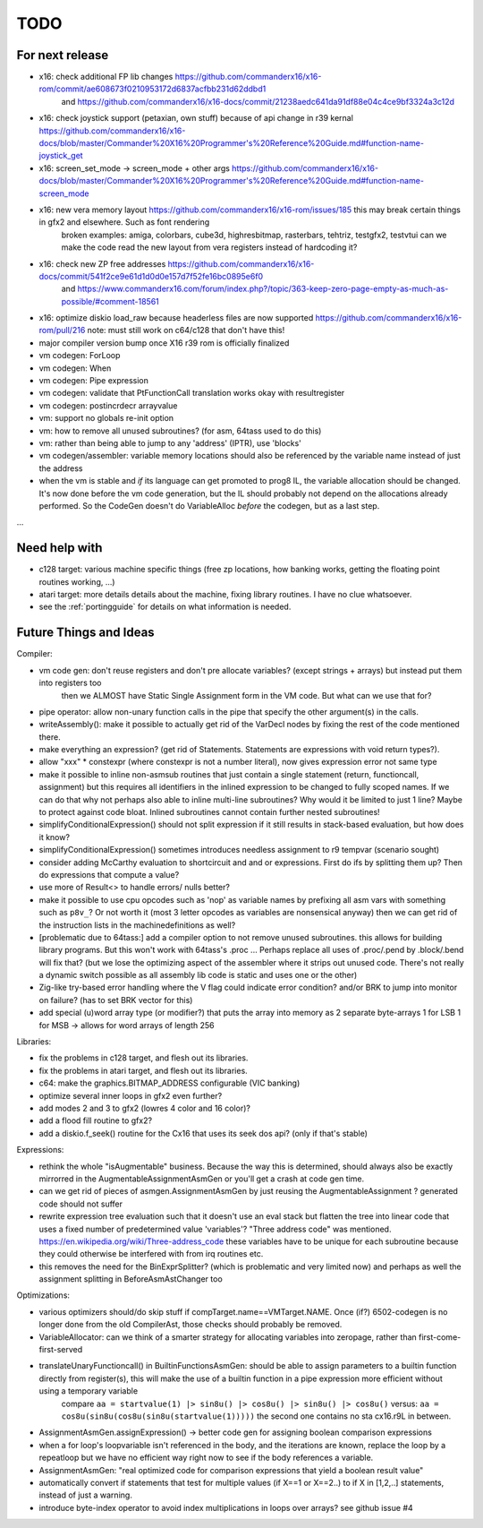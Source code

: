 TODO
====

For next release
^^^^^^^^^^^^^^^^
- x16: check additional FP lib changes https://github.com/commanderx16/x16-rom/commit/ae608673f0210953172d6837acfbb231d62ddbd1
    and https://github.com/commanderx16/x16-docs/commit/21238aedc641da91df88e04c4ce9bf3324a3c12d
- x16: check joystick support (petaxian, own stuff) because of api change in r39 kernal https://github.com/commanderx16/x16-docs/blob/master/Commander%20X16%20Programmer's%20Reference%20Guide.md#function-name-joystick_get
- x16: screen_set_mode -> screen_mode + other args https://github.com/commanderx16/x16-docs/blob/master/Commander%20X16%20Programmer's%20Reference%20Guide.md#function-name-screen_mode
- x16: new vera memory layout https://github.com/commanderx16/x16-rom/issues/185 this may break certain things in gfx2 and elsewhere. Such as font rendering
   broken examples: amiga, colorbars, cube3d, highresbitmap, rasterbars, tehtriz, testgfx2, testvtui
   can we make the code read the new layout from vera registers instead of hardcoding it?
- x16: check new ZP free addresses https://github.com/commanderx16/x16-docs/commit/541f2ce9e61d1d0d0e157d7f52fe16bc0895e6f0
    and https://www.commanderx16.com/forum/index.php?/topic/363-keep-zero-page-empty-as-much-as-possible/#comment-18561
- x16: optimize diskio load_raw because headerless files are now supported https://github.com/commanderx16/x16-rom/pull/216
  note: must still work on c64/c128 that don't have this!
- major compiler version bump once X16 r39 rom is officially finalized
- vm codegen: ForLoop
- vm codegen: When
- vm codegen: Pipe expression
- vm codegen: validate that PtFunctionCall translation works okay with resultregister
- vm codegen: postincrdecr arrayvalue
- vm: support no globals re-init option
- vm: how to remove all unused subroutines? (for asm, 64tass used to do this)
- vm: rather than being able to jump to any 'address' (IPTR), use 'blocks'
- vm codegen/assembler: variable memory locations should also be referenced by the variable name instead of just the address
- when the vm is stable and *if* its language can get promoted to prog8 IL, the variable allocation should be changed.
  It's now done before the vm code generation, but the IL should probably not depend on the allocations already performed.
  So the CodeGen doesn't do VariableAlloc *before* the codegen, but as a last step.

...


Need help with
^^^^^^^^^^^^^^
- c128 target: various machine specific things (free zp locations, how banking works, getting the floating point routines working, ...)
- atari target: more details details about the machine, fixing library routines. I have no clue whatsoever.
- see the :ref:`portingguide` for details on what information is needed.


Future Things and Ideas
^^^^^^^^^^^^^^^^^^^^^^^
Compiler:

- vm code gen: don't reuse registers and don't pre allocate variables? (except strings + arrays) but instead put them into registers too
    then we ALMOST have Static Single Assignment form in the VM code.  But what can we use that for?
- pipe operator: allow non-unary function calls in the pipe that specify the other argument(s) in the calls.
- writeAssembly(): make it possible to actually get rid of the VarDecl nodes by fixing the rest of the code mentioned there.
- make everything an expression? (get rid of Statements. Statements are expressions with void return types?).
- allow "xxx" * constexpr  (where constexpr is not a number literal), now gives expression error not same type
- make it possible to inline non-asmsub routines that just contain a single statement (return, functioncall, assignment)
  but this requires all identifiers in the inlined expression to be changed to fully scoped names.
  If we can do that why not perhaps also able to inline multi-line subroutines? Why would it be limited to just 1 line? Maybe to protect against code bloat.
  Inlined subroutines cannot contain further nested subroutines!
- simplifyConditionalExpression() should not split expression if it still results in stack-based evaluation, but how does it know?
- simplifyConditionalExpression() sometimes introduces needless assignment to r9 tempvar (scenario sought)
- consider adding McCarthy evaluation to shortcircuit and and or expressions. First do ifs by splitting them up? Then do expressions that compute a value?
- use more of Result<> to handle errors/ nulls better?
- make it possible to use cpu opcodes such as 'nop' as variable names by prefixing all asm vars with something such as ``p8v_``? Or not worth it (most 3 letter opcodes as variables are nonsensical anyway)
  then we can get rid of the instruction lists in the machinedefinitions as well?
- [problematic due to 64tass:] add a compiler option to not remove unused subroutines. this allows for building library programs. But this won't work with 64tass's .proc ...
  Perhaps replace all uses of .proc/.pend by .block/.bend will fix that?
  (but we lose the optimizing aspect of the assembler where it strips out unused code.
  There's not really a dynamic switch possible as all assembly lib code is static and uses one or the other)
- Zig-like try-based error handling where the V flag could indicate error condition? and/or BRK to jump into monitor on failure? (has to set BRK vector for this)
- add special (u)word array type (or modifier?) that puts the array into memory as 2 separate byte-arrays 1 for LSB 1 for MSB -> allows for word arrays of length 256

Libraries:

- fix the problems in c128 target, and flesh out its libraries.
- fix the problems in atari target, and flesh out its libraries.
- c64: make the graphics.BITMAP_ADDRESS configurable (VIC banking)
- optimize several inner loops in gfx2 even further?
- add modes 2 and 3 to gfx2 (lowres 4 color and 16 color)?
- add a flood fill routine to gfx2?
- add a diskio.f_seek() routine for the Cx16 that uses its seek dos api? (only if that's stable)

Expressions:

- rethink the whole "isAugmentable" business.  Because the way this is determined, should always also be exactly mirrorred in the AugmentableAssignmentAsmGen or you'll get a crash at code gen time.
- can we get rid of pieces of asmgen.AssignmentAsmGen by just reusing the AugmentableAssignment ? generated code should not suffer
- rewrite expression tree evaluation such that it doesn't use an eval stack but flatten the tree into linear code that uses a fixed number of predetermined value 'variables'?
  "Three address code" was mentioned.  https://en.wikipedia.org/wiki/Three-address_code
  these variables have to be unique for each subroutine because they could otherwise be interfered with from irq routines etc.
- this removes the need for the BinExprSplitter? (which is problematic and very limited now)
  and perhaps as well the assignment splitting in  BeforeAsmAstChanger too

Optimizations:

- various optimizers should/do skip stuff if compTarget.name==VMTarget.NAME.  Once (if?) 6502-codegen is no longer done from
  the old CompilerAst, those checks should probably be removed.
- VariableAllocator: can we think of a smarter strategy for allocating variables into zeropage, rather than first-come-first-served
- translateUnaryFunctioncall() in BuiltinFunctionsAsmGen: should be able to assign parameters to a builtin function directly from register(s), this will make the use of a builtin function in a pipe expression more efficient without using a temporary variable
   compare ``aa = startvalue(1) |> sin8u() |> cos8u() |> sin8u() |> cos8u()``
   versus: ``aa = cos8u(sin8u(cos8u(sin8u(startvalue(1)))))``  the second one contains no sta cx16.r9L in between.
- AssignmentAsmGen.assignExpression() -> better code gen for assigning boolean comparison expressions
- when a for loop's loopvariable isn't referenced in the body, and the iterations are known, replace the loop by a repeatloop
  but we have no efficient way right now to see if the body references a variable.
- AssignmentAsmGen: "real optimized code for comparison expressions that yield a boolean result value"
- automatically convert if statements that test for multiple values (if X==1 or X==2..) to if X in [1,2,..] statements, instead of just a warning.
- introduce byte-index operator to avoid index multiplications in loops over arrays? see github issue #4
